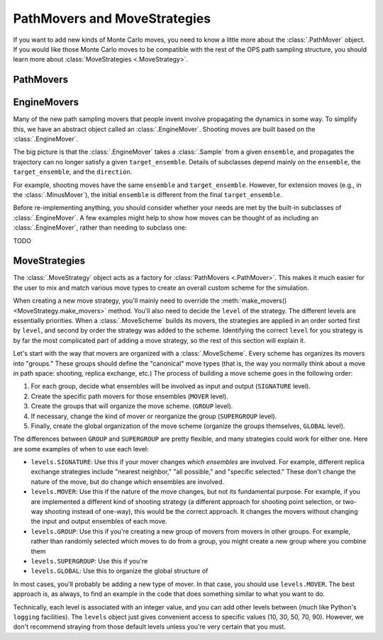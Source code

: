 .. _dev-pathmovers-movestrategies:

PathMovers and MoveStrategies
=============================

If you want to add new kinds of Monte Carlo moves, you need to know a little
more about the :class:`.PathMover` object. If you would like those Monte
Carlo moves to be compatible with the rest of the OPS path sampling
structure, you should learn more about :class:`MoveStrategies
<.MoveStrategy>`.


PathMovers
----------



EngineMovers
------------

Many of the new path sampling movers that people invent involve propagating
the dynamics in some way. To simplify this, we have an abstract object
called an :class:`.EngineMover`. Shooting moves are built based on the
:class:`.EngineMover`.

The big picture is that the :class:`.EngineMover` takes a :class:`.Sample`
from a given ``ensemble``, and propagates the trajectory can no longer
satisfy a given ``target_ensemble``. Details of subclasses depend mainly on
the ``ensemble``, the ``target_ensemble``, and the ``direction``. 

For example, shooting moves have the same ``ensemble`` and
``target_ensemble``. However, for extension moves (e.g., in the
:class:`.MinusMover`), the initial ``ensemble`` is different from the final
``target_ensemble``.

Before re-implementing anything, you should consider whether your needs are
met by the built-in subclasses of :class:`.EngineMover`. A few examples
might help to show how moves can be thought of as including an
:class:`.EngineMover`, rather than needing to subclass one:

TODO

MoveStrategies
--------------

The :class:`.MoveStrategy` object acts as a factory for :class:`PathMovers
<.PathMover>`. This makes it much easier for the user to mix and match
various move types to create an overall custom scheme for the simulation.

When creating a new move strategy, you'll mainly need to override the
:meth:`make_movers() <MoveStrategy.make_movers>` method. You'll also need to
decide the ``level`` of the strategy. The different levels are essentially
priorities. When a :class:`.MoveScheme` builds its movers, the strategies
are applied in an order sorted first by ``level``, and second by order the
strategy was added to the scheme. Identifying the correct ``level`` for you
strategy is by far the most complicated part of adding a move strategy, so
the rest of this section will explain it.

Let's start with the way that movers are organized with a
:class:`.MoveScheme`. Every scheme has organizes its movers into "groups."
These groups should define the "canonical" move types (that is, the way you
normally think about a move in path space: shooting, replica exchange, etc.)
The process of building a move scheme goes in the following order:

1. For each group, decide what ensembles will be involved as input and
   output (``SIGNATURE`` level).
2. Create the specific path movers for those ensembles (``MOVER`` level).
3. Create the groups that will organize the move scheme. (``GROUP`` level).
4. If necessary, change the kind of mover or reorganize the group
   (``SUPERGROUP`` level).
5. Finally, create the global organization of the move scheme (organize the
   groups themselves, ``GLOBAL`` level).

The differences between ``GROUP`` and ``SUPERGROUP`` are pretty flexible,
and many strategies could work for either one. Here are some examples of
when to use each level:

* ``levels.SIGNATURE``: Use this if your mover changes *which ensembles* are
  involved. For example, different replica exchange strategies include
  "nearest neighbor," "all possible," and "specific selected." These don't
  change the nature of the move, but do change which ensembles are involved.
* ``levels.MOVER``: Use this if the nature of the move changes, but not its
  fundamental purpose. For example, if you are implemented a different kind
  of shooting strategy (a different approach for shooting point selection,
  or two-way shooting instead of one-way), this would be the correct
  approach. It changes the movers without changing the input and output
  ensembles of each move.
* ``levels.GROUP``: Use this if you're creating a new group of movers from
  movers in other groups. For example, rather than randomly selected which
  moves to do from a group, you might create a new group where you combine
  them 
* ``levels.SUPERGROUP``: Use this if you're 
* ``levels.GLOBAL``: Use this to organize the global structure of 

In most cases, you'll probably be adding a new type of mover. In that case,
you should use ``levels.MOVER``. The best approach is, as always, to find an
example in the code that does something similar to what you want to do.

Technically, each level is associated with an integer value, and you can add
other levels between (much like Python's ``logging`` facilities). The
``levels`` object just gives convenient access to specific values (10, 30,
50, 70, 90). However, we don't recommend straying from those default levels
unless you're very certain that you must.


